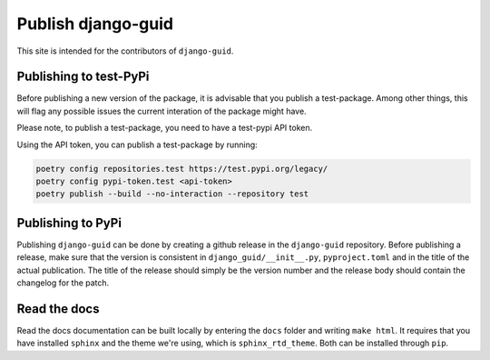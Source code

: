 Publish django-guid
===================

This site is intended for the contributors of ``django-guid``.

Publishing to test-PyPi
-----------------------

Before publishing a new version of the package, it is advisable that you publish a test-package. Among other things, this will flag any possible issues the current interation of the package might have.

Please note, to publish a test-package, you need to have a test-pypi API token.

Using the API token, you can publish a test-package by running:

.. code::

    poetry config repositories.test https://test.pypi.org/legacy/
    poetry config pypi-token.test <api-token>
    poetry publish --build --no-interaction --repository test

Publishing to PyPi
------------------

Publishing ``django-guid`` can be done by creating a github release in the ``django-guid`` repository. Before publishing a release, make sure that the version is consistent in ``django_guid/__init__.py``, ``pyproject.toml`` and in the title of the actual publication. The title of the release should simply be the version number and the release body should contain the changelog for the patch.

Read the docs
-------------

Read the docs documentation can be built locally by entering the ``docs`` folder and writing ``make html``.
It requires that you have installed ``sphinx`` and the theme we're using, which is ``sphinx_rtd_theme``. Both can be
installed through ``pip``.
